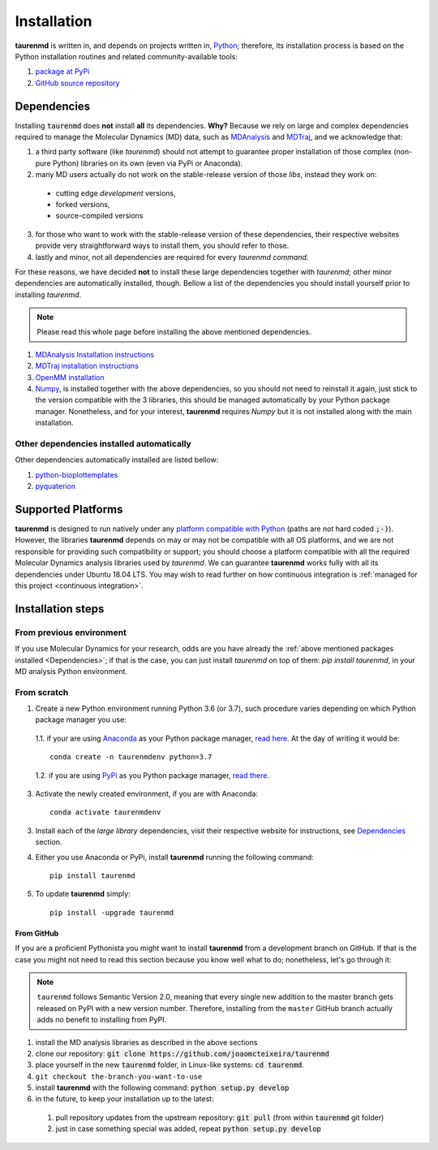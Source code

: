 Installation
============

**taurenmd** is written in, and depends on projects written in, `Python <https://www.python.org>`_; therefore, its installation process is based on the Python installation routines and related community-available tools:

#. `package at PyPi <https://pypi.org/project/taurenmd/>`_
#. `GitHub source repository <https://github.com/joaomcteixeira/taurenmd>`_

Dependencies
------------

Installing :code:`taurenmd` does **not** install **all** its dependencies. **Why?** Because we rely on large and complex dependencies required to manage the Molecular Dynamics (MD) data, such as `MDAnalysis <https://www.mdanalysis.org>`_ and `MDTraj <https://mdtraj.org/>`_, and we acknowledge that:

1. a third party software (like *taurenmd*) should not attempt to guarantee proper installation of those complex (non-pure Python) libraries on its own (even via PyPi or Anaconda).
2. many MD users actually do not work on the stable-release version of those *libs*, instead they work on:

  * cutting edge *development* versions,
  * forked versions,
  * source-compiled versions

3. for those who want to work with the stable-release version of these dependencies, their respective websites provide very straightforward ways to install them, you should refer to those.
4. lastly and minor, not all dependencies are required for every *taurenmd command*.

For these reasons, we have decided **not** to install these large dependencies together with *taurenmd*; other minor dependencies are automatically installed, though. Bellow a list of the dependencies you should install yourself prior to installing *taurenmd*.

.. note::
    
    Please read this whole page before installing the above mentioned dependencies.

#. `MDAnalysis Installation instructions <https://www.mdanalysis.org/pages/installation_quick_start/>`_
#. `MDTraj installation instructions <http://mdtraj.org/1.9.3/installation.html>`_
#. `OpenMM installation <http://docs.openmm.org/latest/userguide/application.html#installing-openmm>`_
#. `Numpy <https://numpy.org/>`_, is installed together with the above dependencies, so you should not need to reinstall it again, just stick to the version compatible with the 3 libraries, this should be managed automatically by your Python package manager. Nonetheless, and for your interest, **taurenmd** requires *Numpy* but it is not installed along with the main installation.

Other dependencies installed automatically
~~~~~~~~~~~~~~~~~~~~~~~~~~~~~~~~~~~~~~~~~~

Other dependencies automatically installed are listed bellow:

#. `python-bioplottemplates <https://github.com/joaomcteixeira/python-bioplottemplates>`_
#. `pyquaterion <http://kieranwynn.github.io/pyquaternion/>`_

Supported Platforms
-------------------

**taurenmd** is designed to run natively under any `platform compatible with Python <https://pythondev.readthedocs.io/platforms.html>`_ (paths are not hard coded :code:`;-)`). However, the libraries **taurenmd** depends on may or may not be compatible with all OS platforms, and we are not responsible for providing such compatibility or support; you should choose a platform compatible with all the required Molecular Dynamics analysis libraries used by *taurenmd*. We can guarantee **taurenmd** works fully with all its dependencies under Ubuntu 18.04 LTS. You may wish to read further on how continuous integration is :ref:`managed for this project <continuous integration>`.

Installation steps
------------------

From previous environment
~~~~~~~~~~~~~~~~~~~~~~~~~

If you use Molecular Dynamics for your research, odds are you have already the :ref:`above mentioned packages installed <Dependencies>`; if that is the case, you can just install *taurenmd* on top of them: `pip install taurenmd`, in your MD analysis Python environment.

From scratch
~~~~~~~~~~~~

1. Create a new Python environment running Python 3.6 (or 3.7), such procedure varies depending on which Python package manager you use:

  1.1. if your are using `Anaconda`_ as your Python package manager, `read here <https://docs.conda.io/projects/conda/en/latest/user-guide/tasks/manage-environments.html>`_. At the day of writing it would be::
    
    conda create -n taurenmdenv python=3.7

  1.2. if you are using `PyPi`_ as you Python package manager, `read there <https://packaging.python.org/guides/installing-using-pip-and-virtual-environments/>`_.

3. Activate the newly created environment, if you are with Anaconda::

    conda activate taurenmdenv

3. Install each of the *large library* dependencies, visit their respective website for instructions, see `Dependencies`_ section.

4. Either you use Anaconda or PyPi, install **taurenmd** running the following command::

    pip install taurenmd

5. To update **taurenmd** simply::

    pip install -upgrade taurenmd

From GitHub
```````````

If you are a proficient Pythonista you might want to install **taurenmd** from a development branch on GitHub. If that is the case you might not need to read this section because you know well what to do; nonetheless, let's go through it:

.. note::

    ``taurenmd`` follows Semantic Version 2.0, meaning that every single new addition to the master branch gets released on PyPI with a new version number.
    Therefore, installing from the ``master`` GitHub branch actually adds no benefit to installing from PyPI.

#. install the MD analysis libraries as described in the above sections
#. clone our repository: :code:`git clone https://github.com/joaomcteixeira/taurenmd`
#. place yourself in the new :code:`taurenmd` folder, in Linux-like systems: :code:`cd taurenmd`.
#. ``git checkout the-branch-you-want-to-use``
#. install **taurenmd** with the following command: :code:`python setup.py develop`
#. in the future, to keep your installation up to the latest:

  #. pull repository updates from the upstream repository: :code:`git pull` (from within :code:`taurenmd` git folder)
  #. just in case something special was added, repeat :code:`python setup.py develop`

.. _PyPi: https://pypi.org/
.. _Anaconda: https://www.anaconda.com/distribution/
